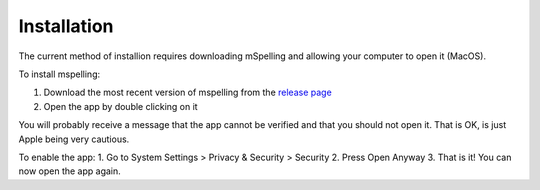 .. highlight:: shell

============
Installation
============

The current method of installion requires downloading mSpelling and allowing your computer to 
open it (MacOS).

To install mspelling:

1. Download the most recent version of mspelling from the 
   `release page <https://github.com/mario-bermonti/mspelling/releases>`_ 
2. Open the app by double clicking on it

You will probably receive a message that the app cannot be verified and that you should not open
it. That is OK, is just Apple being very cautious. 

To enable the app:
1. Go to System Settings > Privacy & Security > Security
2. Press Open Anyway
3. That is it! You can now open the app again.